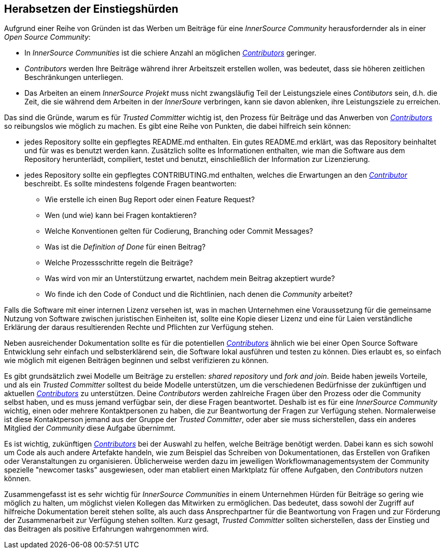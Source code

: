 == Herabsetzen der Einstiegshürden

Aufgrund einer Reihe von Gründen ist das Werben um Beiträge für eine _InnerSource Community_ herausfordernder als in einer _Open Source Community_:

* In _InnerSource Communities_ ist die schiere Anzahl an möglichen https://innersourcecommons.org/learn/learning-path/contributor[_Contributors_] geringer.
* _Contributors_ werden Ihre Beiträge während ihrer Arbeitszeit erstellen wollen, was bedeutet, dass sie höheren zeitlichen Beschränkungen unterliegen.
* Das Arbeiten an einem _InnerSource Projekt_ muss nicht zwangsläufig Teil der Leistungsziele eines _Contibutors_ sein, d.h. die Zeit, die sie während dem Arbeiten in der _InnerSoure_ verbringen, kann sie davon ablenken, ihre Leistungsziele zu erreichen.

Das sind die Gründe, warum es für _Trusted Committer_ wichtig ist, den Prozess für Beiträge und das Anwerben von https://innersourcecommons.org/learn/learning-path/contributor[_Contributors_] so reibungslos wie möglich zu machen. Es gibt eine Reihe von Punkten, die dabei hilfreich sein können: 

* jedes Repository sollte ein gepflegtes README.md enthalten. Ein gutes README.md erklärt, was das Repository beinhaltet und für was es benutzt werden kann. Zusätzlich sollte es Informationen enthalten, wie man die Software aus dem Repository herunterlädt, compiliert, testet und benutzt, einschließlich der Information zur Lizenzierung.
* jedes Repository sollte ein gepflegtes CONTRIBUTING.md enthalten, welches die Erwartungen an den https://innersourcecommons.org/learn/learning-path/contributor[_Contributor_] beschreibt. Es sollte mindestens folgende Fragen beantworten:
** Wie erstelle ich einen Bug Report oder einen Feature Request?
** Wen (und wie) kann bei Fragen kontaktieren?
** Welche Konventionen gelten für Codierung, Branching oder Commit Messages?
** Was ist die _Definition of Done_ für einen Beitrag?
** Welche Prozessschritte regeln die Beiträge?
** Was wird von mir an Unterstützung erwartet, nachdem mein Beitrag akzeptiert wurde?
** Wo finde ich den Code of Conduct und die Richtlinien, nach denen die _Community_ arbeitet?

Falls die Software mit einer internen Lizenz versehen ist, was in machen Unternehmen eine Voraussetzung für die gemeinsame Nutzung von Software zwischen juristischen Einheiten ist, sollte eine Kopie dieser Lizenz und eine für Laien verständliche Erklärung der daraus resultierenden Rechte und Pflichten zur Verfügung stehen. 

Neben ausreichender Dokumentation sollte es für die potentiellen https://innersourcecommons.org/learn/learning-path/contributor[_Contributors_] ähnlich wie bei einer Open Source
Software Entwicklung sehr einfach und selbsterklärend  sein, die Software lokal ausführen und testen zu können. Dies erlaubt es, so einfach wie möglich mit eigenen Beiträgen beginnen und selbst verifizieren zu können.

Es gibt grundsätzlich zwei Modelle um Beiträge zu erstellen:
_shared repository_ und _fork and join_. Beide haben jeweils Vorteile, und als ein _Trusted Committer_ solltest du beide Modelle unterstützen, um die verschiedenen Bedürfnisse der zukünftigen und aktuellen https://innersourcecommons.org/learn/learning-path/contributor[_Contributors_] zu unterstützen.
Deine _Contributors_ werden zahlreiche Fragen über den Prozess oder die Community selbst haben, und es muss jemand verfügbar sein, der diese Fragen beantwortet. Deshalb ist es für eine _InnerSource Community_ wichtig, einen oder mehrere Kontaktpersonen zu haben, die zur Beantwortung der Fragen zur Verfügung stehen. Normalerweise ist diese Kontaktperson jemand aus der Gruppe der _Trusted Committer_, oder aber sie muss sicherstellen, dass ein anderes Mitglied der _Community_ diese Aufgabe übernimmt.

Es ist wichtig, zukünftigen https://innersourcecommons.org/learn/learning-path/contributor[_Contributors_] bei der Auswahl zu helfen, welche Beiträge benötigt werden. Dabei kann es sich sowohl um Code als auch andere Artefakte handeln, wie zum Beispiel das Schreiben von Dokumentationen, das Erstellen von Grafiken oder Veranstaltungen zu organisieren. Üblicherweise werden dazu im jeweiligen Workflowmanagementsystem der Community spezielle "newcomer tasks" ausgewiesen, oder man etabliert einen Marktplatz für offene Aufgaben, den _Contributors_ nutzen können.

Zusammengefasst ist es sehr wichtig für _InnerSource Communities_ in einem Unternehmen Hürden für Beiträge so gering wie möglich zu halten, um möglichst vielen Kollegen das Mitwirken zu ermöglichen. Das bedeutet, dass sowohl der Zugriff auf hilfreiche Dokumentation bereit stehen sollte,  als auch dass Ansprechpartner für die Beantwortung von Fragen und zur Förderung der Zusammenarbeit zur Verfügung stehen sollten. Kurz gesagt, _Trusted Committer_ sollten sicherstellen, dass der Einstieg und das Beitragen als positive Erfahrungen wahrgenommen wird.  
